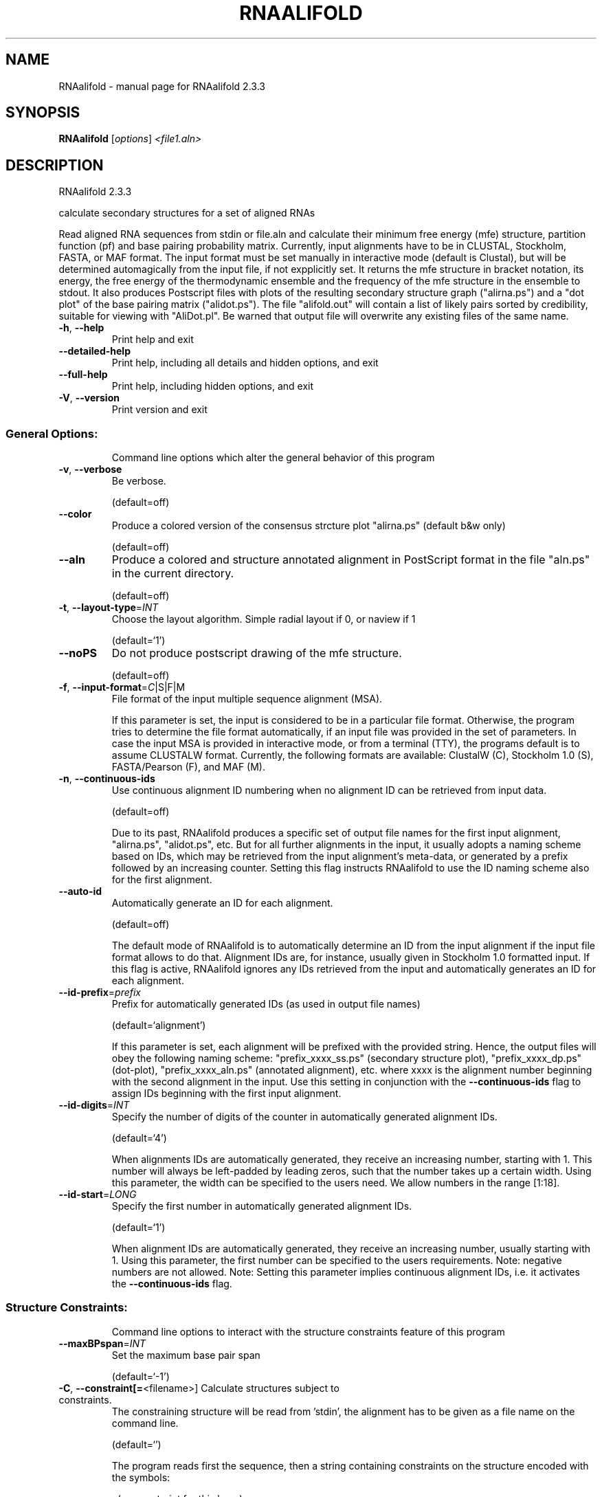 .\" DO NOT MODIFY THIS FILE!  It was generated by help2man 1.47.4.
.TH RNAALIFOLD "1" "January 2017" "RNAalifold 2.3.3" "User Commands"
.SH NAME
RNAalifold \- manual page for RNAalifold 2.3.3
.SH SYNOPSIS
.B RNAalifold
[\fI\,options\/\fR] \fI\,<file1.aln>\/\fR
.SH DESCRIPTION
RNAalifold 2.3.3
.PP
calculate secondary structures for a set of aligned RNAs
.PP
Read aligned RNA sequences from stdin or file.aln and calculate their minimum
free energy (mfe) structure, partition function (pf) and base pairing
probability matrix. Currently, input alignments have to be in CLUSTAL,
Stockholm, FASTA, or MAF format. The input format must be set manually in
interactive mode (default is Clustal), but will be determined automagically
from the input file, if not expplicitly set. It returns the mfe structure in
bracket notation, its energy, the free energy of the thermodynamic ensemble and
the frequency of the mfe structure in the ensemble to stdout.  It also produces
Postscript files with plots of the resulting secondary structure graph
("alirna.ps") and a "dot plot" of the base pairing matrix ("alidot.ps").
The file "alifold.out" will contain a list of likely pairs sorted by
credibility, suitable for viewing  with "AliDot.pl". Be warned that output
file will overwrite any existing files of the same name.
.TP
\fB\-h\fR, \fB\-\-help\fR
Print help and exit
.TP
\fB\-\-detailed\-help\fR
Print help, including all details and hidden
options, and exit
.TP
\fB\-\-full\-help\fR
Print help, including hidden options, and exit
.TP
\fB\-V\fR, \fB\-\-version\fR
Print version and exit
.SS "General Options:"
.IP
Command line options which alter the general behavior of this program
.TP
\fB\-v\fR, \fB\-\-verbose\fR
Be verbose.
.IP
(default=off)
.TP
\fB\-\-color\fR
Produce a colored version of the consensus
strcture plot "alirna.ps" (default b&w
only)
.IP
(default=off)
.TP
\fB\-\-aln\fR
Produce a colored and structure annotated
alignment in PostScript format in the file
"aln.ps" in the current directory.
.IP
(default=off)
.TP
\fB\-t\fR, \fB\-\-layout\-type\fR=\fI\,INT\/\fR
Choose the layout algorithm. Simple radial
layout if 0, or naview if 1
.IP
(default=`1')
.TP
\fB\-\-noPS\fR
Do not produce postscript drawing of the mfe
structure.
.IP
(default=off)
.TP
\fB\-f\fR, \fB\-\-input\-format\fR=\fI\,C\/\fR|S|F|M
File format of the input multiple sequence
alignment (MSA).
.IP
If this parameter is set, the input is considered to be in a particular file
format. Otherwise, the program tries to determine the file format
automatically, if an input file was provided in the set of parameters. In
case the input MSA is provided in interactive mode, or from a terminal (TTY),
the programs default is to assume CLUSTALW format.
Currently, the following formats are available: ClustalW (C), Stockholm 1.0
(S), FASTA/Pearson (F), and MAF (M).
.TP
\fB\-n\fR, \fB\-\-continuous\-ids\fR
Use continuous alignment ID numbering when no
alignment ID can be retrieved from input
data.
.IP
(default=off)
.IP
Due to its past, RNAalifold produces a specific set of output file names for
the first input alignment, "alirna.ps", "alidot.ps", etc. But for all
further alignments in the input, it usually adopts a naming scheme based on
IDs, which may be retrieved from the input alignment's meta\-data, or
generated by a prefix followed by an increasing counter. Setting this flag
instructs RNAalifold to use the ID naming scheme also for the first
alignment.
.TP
\fB\-\-auto\-id\fR
Automatically generate an ID for each
alignment.
.IP
(default=off)
.IP
The default mode of RNAalifold is to automatically determine an ID from the
input alignment if the input file format allows to do that. Alignment IDs
are, for instance, usually given in Stockholm 1.0 formatted input. If this
flag is active, RNAalifold ignores any IDs retrieved from the input and
automatically generates an ID for each alignment.
.TP
\fB\-\-id\-prefix\fR=\fI\,prefix\/\fR
Prefix for automatically generated IDs (as used
in output file names)
.IP
(default=`alignment')
.IP
If this parameter is set, each alignment will be prefixed with the provided
string. Hence, the output files will obey the following naming scheme:
"prefix_xxxx_ss.ps" (secondary structure plot), "prefix_xxxx_dp.ps"
(dot\-plot), "prefix_xxxx_aln.ps" (annotated alignment), etc. where xxxx is
the alignment number beginning with the second alignment in the input. Use
this setting in conjunction with the \fB\-\-continuous\-ids\fR flag to assign IDs
beginning with the first input alignment.
.TP
\fB\-\-id\-digits\fR=\fI\,INT\/\fR
Specify the number of digits of the counter in
automatically generated alignment IDs.
.IP
(default=`4')
.IP
When alignments IDs are automatically generated, they receive an increasing
number, starting with 1. This number will always be left\-padded by leading
zeros, such that the number takes up a certain width. Using this parameter,
the width can be specified to the users need. We allow numbers in the range
[1:18].
.TP
\fB\-\-id\-start\fR=\fI\,LONG\/\fR
Specify the first number in automatically
generated alignment IDs.
.IP
(default=`1')
.IP
When alignment IDs are automatically generated, they receive an increasing
number, usually starting with 1. Using this parameter, the first number can
be specified to the users requirements. Note: negative numbers are not
allowed.
Note: Setting this parameter implies continuous alignment IDs, i.e. it
activates the \fB\-\-continuous\-ids\fR flag.
.SS "Structure Constraints:"
.IP
Command line options to interact with the structure constraints feature of
this program
.TP
\fB\-\-maxBPspan\fR=\fI\,INT\/\fR
Set the maximum base pair span
.IP
(default=`\-1')
.TP
\fB\-C\fR, \fB\-\-constraint[=\fR<filename>] Calculate structures subject to constraints.
The constraining structure will be read from
\&'stdin', the alignment has to be given as a
file name on the command line.
.IP
(default=`')
.IP
The program reads first the sequence, then a string containing constraints on
the structure encoded with the symbols:
.IP
\&. (no constraint for this base)
.IP
| (the corresponding base has to be paired
.IP
x (the base is unpaired)
.IP
< (base i is paired with a base j>i)
.IP
\f(CW> (base i is paired with a base j<i)\fR
.IP
and matching brackets ( ) (base i pairs base j)
.IP
With the exception of "|", constraints will disallow all pairs conflicting
with the constraint. This is usually sufficient to enforce the constraint,
but occasionally a base may stay unpaired in spite of constraints. PF folding
ignores constraints of type "|".
.TP
\fB\-\-batch\fR
Use constraints for all alignment records.
(default=off)
.IP
Usually, constraints provided from input file are only applied to a single
sequence alignment. Therefore, RNAalifold will stop its computation and quit
after the first input alignment was processed. Using this switch, RNAalifold
processes all sequence alignments in the input and applies the same provided
constraints to each of them.
.TP
\fB\-\-enforceConstraint\fR
Enforce base pairs given by round brackets ( )
in structure constraint
.IP
(default=off)
.TP
\fB\-\-SS_cons\fR
Use consensus structures from Stockholm file
(#=GF SS_cons) as constraint
.IP
(default=off)
.IP
Stockholm formatted alignment files have the possibility to store a secondary
structure string in one of if ("#=GC") column annotation meta tags. The
corresponding tag name is usually "SS_cons", a consensus secondary
structure. Activating this flag allows one to use this consensus secondary
structure from the input file as structure constraint. Currently, only the
following characters are interpreted:
.IP
( ) [mathing parenthesis: column i pairs with column j]
.IP
< > [matching angular brackets: column i pairs with column j]
.IP
All other characters are not interpreted (yet).
Note: Activating this flag implies \fB\-\-constraint\fR.
.TP
\fB\-\-shape\fR=\fI\,file1\/\fR,file2
Use SHAPE reactivity data to guide structure
predictions
.IP
Multiple shapefiles for the individual sequences in the alignment may be
specified  as a comma separated list. An optional association of particular
shape files to a specific  sequence in the alignment can be expressed by
prepending the sequence number to the filename,  e.g.
"5=seq5.shape,3=seq3.shape" will assign the reactivity values from file
seq5.shape to  the fifth sequence in the alignment, and the values from file
seq3.shape to sequence 3. If  no assignment is specified, the reactivity
values are assigned to corresponding sequences in  the order they are given.
.TP
\fB\-\-shapeMethod\fR=\fI\,D[mX][bY]\/\fR
Specify the method how to convert SHAPE
reactivity data to pseudo energy
contributions
.IP
Currently, the only data conversion method available is that of to Deigan et
al 2009.  This method is the default and is recognized by a capital 'D' in
the provided parameter, i.e.:  \fB\-\-shapeMethod=\fR"D" is the default setting.
The slope 'm' and the intercept 'b' can be set to a  non\-default value if
necessary. Otherwise m=1.8 and b=\-0.6 as stated in the paper mentionen
before.  To alter these parameters, e.g. m=1.9 and b=\-0.7, use a  parameter
string like this: \fB\-\-shapeMethod=\fR"Dm1.9b\-0.7". You may also provide only one
of the two  parameters like: \fB\-\-shapeMethod=\fR"Dm1.9" or
\fB\-\-shapeMethod=\fR"Db\-0.7".
.SS "Algorithms:"
.IP
Select additional algorithms which should be included in the calculations.
The Minimum free energy (MFE) and a structure representative are calculated
in any case.
.TP
\fB\-p\fR, \fB\-\-partfunc\fR[=\fI\,INT\/\fR]
Calculate the partition function and base
pairing probability matrix in addition to the
mfe structure. Default is calculation of mfe
structure only.
.IP
(default=`1')
.IP
In addition to the MFE structure we print a coarse representation of the pair
probabilities in form of a pseudo bracket notation, followed by the ensemble
free energy, as well as the centroid structure derived from the pair
probabilities together with its free energy and distance to the ensemble.
Finally it prints the frequency of the mfe structure.
.IP
An additionally passed value to this option changes the behavior of partition
function calculation:
\fB\-p0\fR deactivates the calculation of the pair probabilities, saving about 50%
in runtime. This prints the ensemble free energy \fB\-kT\fR ln(Z).
.TP
\fB\-\-MEA\fR[=\fI\,gamma\/\fR]
Calculate an MEA (maximum expected accuracy)
structure, where the expected accuracy is
computed from the pair probabilities: each
base pair (i,j) gets a score 2*gamma*p_ij and
the score of an unpaired base is given by the
probability of not forming a pair.
.IP
(default=`1.')
.IP
The parameter gamma tunes the importance of correctly predicted pairs versus
unpaired bases. Thus, for small values of gamma the MEA structure will
contain only pairs with very high probability.
Using \fB\-\-MEA\fR implies \fB\-p\fR for computing the pair probabilities.
.TP
\fB\-\-mis\fR
Output "most informative sequence" instead of
simple consensus: For each column of the
alignment output the set of nucleotides with
frequence greater than average in IUPAC
notation.
.IP
(default=off)
.TP
\fB\-s\fR, \fB\-\-stochBT\fR=\fI\,INT\/\fR
Stochastic backtrack. Compute a certain number
of random structures with a probability
dependend on the partition function. See \fB\-p\fR
option in RNAsubopt.
.TP
\fB\-\-stochBT_en\fR=\fI\,INT\/\fR
same as "\-s" but also print out the energies
and probabilities of the backtraced
structures.
.TP
\fB\-S\fR, \fB\-\-pfScale\fR=\fI\,scaling\/\fR factor
In the calculation of the pf use scale*mfe as
an estimate for the ensemble free energy
(used to avoid overflows).
.IP
The default is 1.07, useful values are 1.0 to 1.2. Occasionally needed for
long sequences.
You can also recompile the program to use double precision (see the README
file).
.TP
\fB\-c\fR, \fB\-\-circ\fR
Assume a circular (instead of linear) RNA
molecule.
.IP
(default=off)
.TP
\fB\-\-bppmThreshold=\fR<value>
Set the threshold for base pair probabilities
included in the postscript output
.IP
(default=`1e\-6')
.IP
By setting the threshold the base pair probabilities that are included in the
output can be varied. By default only those exceeding 1e\-5 in probability
will be shown as squares in the dot plot. Changing the threshold to any other
value allows for increase or decrease of data.
.TP
\fB\-g\fR, \fB\-\-gquad\fR
Incoorporate G\-Quadruplex formation into the
structure prediction algorithm.
.IP
(default=off)
.TP
\fB\-\-sci\fR
Compute the structure conservation index (SCI)
for the MFE consensus structure of the
alignment
.IP
(default=off)
.SS "Model Details:"
.TP
\fB\-T\fR, \fB\-\-temp\fR=\fI\,DOUBLE\/\fR
Rescale energy parameters to a temperature of
temp C. Default is 37C.
.TP
\fB\-4\fR, \fB\-\-noTetra\fR
Do not include special tabulated stabilizing
energies for tri\-, tetra\- and hexaloop
hairpins.
.IP
(default=off)
.IP
Mostly for testing.
.TP
\fB\-d\fR, \fB\-\-dangles\fR=\fI\,INT\/\fR
How to treat "dangling end" energies for
bases adjacent to helices in free ends and
multi\-loops
.IP
(default=`2')
.IP
With \fB\-d2\fR dangling energies will be added for the bases adjacent to a helix on
both sides
.IP
in any case.
.IP
The option \fB\-d0\fR ignores dangling ends altogether (mostly for debugging).
.TP
\fB\-\-noLP\fR
Produce structures without lonely pairs
(helices of length 1).
.IP
(default=off)
.IP
For partition function folding this only disallows pairs that can only occur
isolated. Other pairs may still occasionally occur as helices of length 1.
.TP
\fB\-\-noGU\fR
Do not allow GU pairs
.IP
(default=off)
.TP
\fB\-\-noClosingGU\fR
Do not allow GU pairs at the end of helices
.IP
(default=off)
.TP
\fB\-\-cfactor\fR=\fI\,DOUBLE\/\fR
Set the weight of the covariance term in the
energy function
.IP
(default=`1.0')
.TP
\fB\-\-nfactor\fR=\fI\,DOUBLE\/\fR
Set the penalty for non\-compatible sequences in
the covariance term of the energy function
.IP
(default=`1.0')
.TP
\fB\-E\fR, \fB\-\-endgaps\fR
Score pairs with endgaps same as gap\-gap pairs.
.IP
(default=off)
.TP
\fB\-R\fR, \fB\-\-ribosum_file\fR=\fI\,ribosumfile\/\fR
use specified Ribosum Matrix instead of normal
.TP
energy model. Matrixes to use should be 6x6
matrices, the order of the terms is AU, CG,
GC, GU, UA, UG.
.TP
\fB\-r\fR, \fB\-\-ribosum_scoring\fR
use ribosum scoring matrix. The matrix is
chosen according to the minimal and maximal
pairwise identities of the sequences in the
file.
.IP
(default=off)
.TP
\fB\-\-old\fR
use old energy evaluation, treating gaps as
characters.
.IP
(default=off)
.TP
\fB\-P\fR, \fB\-\-paramFile\fR=\fI\,paramfile\/\fR
Read energy parameters from paramfile, instead
of using the default parameter set.
.IP
A sample parameter file should accompany your distribution.
See the RNAlib documentation for details on the file format.
.TP
\fB\-\-nsp\fR=\fI\,STRING\/\fR
Allow other pairs in addition to the usual
AU,GC,and GU pairs.
.IP
Its argument is a comma separated list of additionally allowed pairs. If the
first character is a "\-" then AB will imply that AB and BA are allowed
pairs.
e.g. RNAfold \fB\-nsp\fR \fB\-GA\fR  will allow GA and AG pairs. Nonstandard pairs are
given 0 stacking energy.
.TP
\fB\-e\fR, \fB\-\-energyModel\fR=\fI\,INT\/\fR
Rarely used option to fold sequences from the
artificial ABCD... alphabet, where A pairs B,
C\-D etc.  Use the energy parameters for GC
(\fB\-e\fR 1) or AU (\fB\-e\fR 2) pairs.
.TP
\fB\-\-betaScale\fR=\fI\,DOUBLE\/\fR
Set the scaling of the Boltzmann factors
(default=`1.')
.IP
The argument provided with this option enables to scale the thermodynamic
temperature used in the Boltzmann factors independently from the temperature
used to scale the individual energy contributions of the loop types. The
Boltzmann factors then become exp(\fB\-dG\fR/(kTn*betaScale)) where k is the
Boltzmann constant, dG the free energy contribution of the state, T the
absolute temperature and n the number of sequences.
.PP
Caveats:
.PP
Sequences are not weighted. If possible, do not mix very similar and dissimilar
sequences. Duplicate sequences, for example, can distort the prediction.
.SH REFERENCES
.I If you use this program in your work you might want to cite:

R. Lorenz, S.H. Bernhart, C. Hoener zu Siederdissen, H. Tafer, C. Flamm, P.F. Stadler and I.L. Hofacker (2011),
"ViennaRNA Package 2.0",
Algorithms for Molecular Biology: 6:26 

I.L. Hofacker, W. Fontana, P.F. Stadler, S. Bonhoeffer, M. Tacker, P. Schuster (1994),
"Fast Folding and Comparison of RNA Secondary Structures",
Monatshefte f. Chemie: 125, pp 167-188

The algorithm is a variant of the dynamic programming algorithms of M. Zuker and P. Stiegler (mfe)
and J.S. McCaskill (pf) adapted for sets of aligned sequences with covariance information.

Ivo L. Hofacker, Martin Fekete, and Peter F. Stadler (2002),
"Secondary Structure Prediction for Aligned RNA Sequences",
J.Mol.Biol.: 319, pp 1059-1066.

Stephan H. Bernhart, Ivo L. Hofacker, Sebastian Will, Andreas R. Gruber, and Peter F. Stadler (2008),
"RNAalifold: Improved consensus structure prediction for RNA alignments",
BMC Bioinformatics: 9, pp 474


.I The energy parameters are taken from:

D.H. Mathews, M.D. Disney, D. Matthew, J.L. Childs, S.J. Schroeder, J. Susan, M. Zuker, D.H. Turner (2004),
"Incorporating chemical modification constraints into a dynamic programming algorithm for prediction of RNA secondary structure",
Proc. Natl. Acad. Sci. USA: 101, pp 7287-7292

D.H Turner, D.H. Mathews (2009),
"NNDB: The nearest neighbor parameter database for predicting stability of nucleic acid secondary structure",
Nucleic Acids Research: 38, pp 280-282
.SH AUTHOR

Ivo L Hofacker, Stephan Bernhart, Ronny Lorenz
.SH "REPORTING BUGS"

If in doubt our program is right, nature is at fault.
Comments should be sent to rna@tbi.univie.ac.at.
.SH "SEE ALSO"

The ALIDOT package http://www.tbi.univie.ac.at/RNA/ALIDOT/
